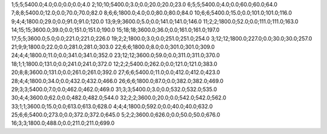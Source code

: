 1;5;5;5400.0;4.0;0.0;0.0;0.0;4.0
2;10;10;5400.0;3.0;0.0;20.0;20.0;23.0
6;5;5;5400.0;4.0;0.0;60.0;60.0;64.0
7;8;8;5400.0;12.0;0.0;70.0;70.0;82.0
8;6;6;1800.0;4.0;0.0;80.0;80.0;84.0
10;6;6;5400.0;15.0;0.0;101.0;101.0;116.0
9;4;4;1800.0;29.0;0.0;91.0;91.0;120.0
13;9;9;3600.0;5.0;0.0;141.0;141.0;146.0
11;2;2;1800.0;52.0;0.0;111.0;111.0;163.0
14;15;15;3600.0;39.0;0.0;151.0;151.0;190.0
15;18;18;3600.0;36.0;0.0;161.0;161.0;197.0
17;5;5;3600.0;5.0;0.0;221.0;221.0;226.0
19;2;2;1800.0;3.0;0.0;251.0;251.0;254.0
3;12;12;1800.0;227.0;0.0;30.0;30.0;257.0
21;9;9;1800.0;22.0;0.0;281.0;281.0;303.0
22;6;6;1800.0;8.0;0.0;301.0;301.0;309.0
24;4;4;1800.0;11.0;0.0;341.0;341.0;352.0
23;12;12;3600.0;59.0;0.0;311.0;311.0;370.0
18;1;1;1800.0;131.0;0.0;241.0;241.0;372.0
12;2;2;5400.0;262.0;0.0;121.0;121.0;383.0
20;8;8;3600.0;131.0;0.0;261.0;261.0;392.0
27;6;6;5400.0;11.0;0.0;412.0;412.0;423.0
28;4;4;1800.0;34.0;0.0;432.0;432.0;466.0
26;6;6;1800.0;87.0;0.0;382.0;382.0;469.0
29;3;3;5400.0;7.0;0.0;462.0;462.0;469.0
31;3;3;5400.0;3.0;0.0;532.0;532.0;535.0
30;4;4;3600.0;62.0;0.0;482.0;482.0;544.0
32;2;2;3600.0;20.0;0.0;542.0;542.0;562.0
33;1;1;3600.0;15.0;0.0;613.0;613.0;628.0
4;4;4;1800.0;592.0;0.0;40.0;40.0;632.0
25;6;6;5400.0;273.0;0.0;372.0;372.0;645.0
5;2;2;3600.0;626.0;0.0;50.0;50.0;676.0
16;3;3;1800.0;488.0;0.0;211.0;211.0;699.0
